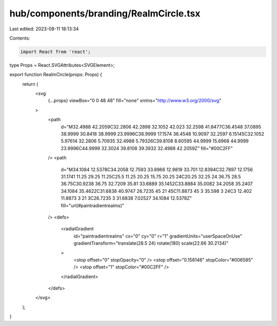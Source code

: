 hub/components/branding/RealmCircle.tsx
=======================================

Last edited: 2023-08-11 18:13:34

Contents:

.. code-block:: tsx

    import React from 'react';

type Props = React.SVGAttributes<SVGElement>;

export function RealmCircle(props: Props) {
  return (
    <svg
      {...props}
      viewBox="0 0 48 48"
      fill="none"
      xmlns="http://www.w3.org/2000/svg"
    >
      <path
        d="M32.4988 42.2059C32.2806 42.2898 32.1052 42.023 32.2598 41.8477C36.4548 37.0895 38.9999 30.8418 38.9999 23.9996C38.9999 17.1574 36.4548 10.9097 32.2597 6.15145C32.1052 5.97614 32.2806 5.70935 32.4988 5.79326C39.8108 8.60595 44.9999 15.6968 44.9999 23.9996C44.9999 32.3024 39.8108 39.3932 32.4988 42.2059Z"
        fill="#00C2FF"
      />
      <path
        d="M34.1084 12.5378C34.2058 12.7593 33.8966 12.9819 33.701 12.8394C32.7897 12.1756 31.1741 11.25 29.25 11.25C25.5 11.25 20.25 15.75 20.25 24C20.25 32.25 24 36.75 28.5 36.75C30.9238 36.75 32.7209 35.81 33.6889 35.1452C33.8884 35.0082 34.2058 35.2407 34.1084 35.4622C31.6838 40.9747 26.7235 45 21 45C11.8873 45 3 35.598 3 24C3 12.402 11.8873 3 21 3C26.7235 3 31.6838 7.02527 34.1084 12.5378Z"
        fill="url(#paintradientrealms)"
      />
      <defs>
        <radialGradient
          id="paintradientrealms"
          cx="0"
          cy="0"
          r="1"
          gradientUnits="userSpaceOnUse"
          gradientTransform="translate(28.5 24) rotate(180) scale(22.66 30.2134)"
        >
          <stop offset="0" stopOpacity="0" />
          <stop offset="0.156146" stopColor="#006585" />
          <stop offset="1" stopColor="#00C2FF" />
        </radialGradient>
      </defs>
    </svg>
  );
}


